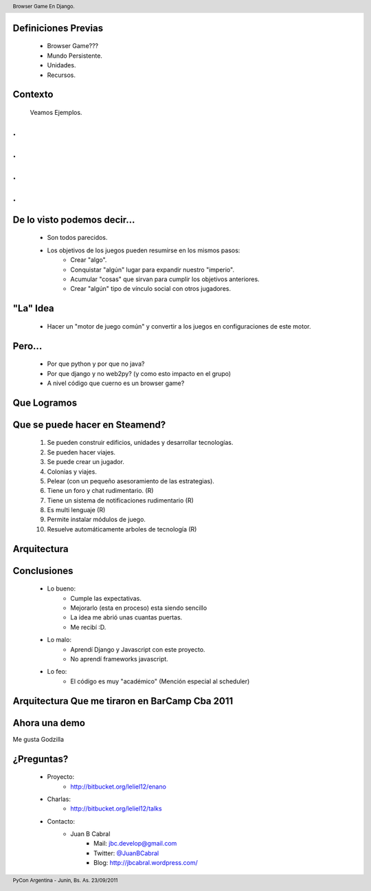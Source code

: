 ﻿
.. image:: img/portada.png
   :align: center
   :scale: 150 %


Definiciones Previas
--------------------

    * Browser Game???
    * Mundo Persistente.
    * Unidades.
    * Recursos.


Contexto 
--------

    Veamos Ejemplos.


.
-

.. image::  img/farmville.jpg
   :align: center
   :scale: 100%


.
-

.. image::  img/ikariam.jpg
   :align: center
   :scale: 100%


.
-

.. image::  img/ogame.png
   :align: center
   :scale: 100%
       
       
.
-

.. image::  img/travian.jpg
   :align: center
   :scale: 50%


De lo visto podemos decir...
----------------------------

    * Son todos parecidos.
    * Los objetivos de los juegos pueden resumirse en los mismos pasos:
        - Crear "algo".
        - Conquistar "algún" lugar para expandir nuestro "imperio".
        - Acumular "cosas" que sirvan para cumplir los objetivos anteriores.
        - Crear "algún" tipo de vínculo social con otros jugadores.
    

"La" Idea
---------

    * Hacer un "motor de juego común" y convertir a los juegos en 
      configuraciones de este motor.


Pero...
-------

    * Por que python y por que no java?
    * Por que django y no web2py? (y como esto impacto en el grupo)
    * A nivel código que cuerno es un browser game?


Que Logramos
------------

.. image::  img/evo.png
   :align: center
   :scale: 33%


Que se puede hacer en Steamend?
-------------------------------

    #. Se pueden construir edificios, unidades y desarrollar tecnologías.
    #. Se pueden hacer viajes.
    #. Se puede crear un jugador.
    #. Colonias y viajes.
    #. Pelear (con un pequeño asesoramiento de las estrategias).
    #. Tiene un foro y chat rudimentario. (R)
    #. Tiene un sistema de notificaciones rudimentario (R)
    #. Es multi lenguaje (R)
    #. Permite instalar módulos de juego.
    #. Resuelve automáticamente arboles de tecnología (R)


Arquitectura
------------

.. image::  img/arch.png
   :align: center
   :scale: 100%

        
Conclusiones
------------

    - Lo bueno:
        - Cumple las expectativas.
        - Mejorarlo (esta en proceso) esta siendo sencillo
        - La idea me abrió unas cuantas puertas.
        - Me recibí :D.
    - Lo malo:
        - Aprendí Django y Javascript con este proyecto.
        - No aprendí frameworks javascript.
    - Lo feo:
        - El código es muy "académico" (Mención especial al scheduler)


Arquitectura Que me tiraron en BarCamp Cba 2011
-----------------------------------------------

.. image::  img/nu_arch.png
   :align: center
   :scale: 35%


Ahora una demo
--------------

.. image::  img/show.jpg
   :align: center
   :scale: 40%

Me gusta Godzilla

¿Preguntas?
-----------

    - Proyecto:
        - http://bitbucket.org/leliel12/enano
    - Charlas:
        - http://bitbucket.org/leliel12/talks
    - Contacto:
        - Juan B Cabral 
            - Mail: `jbc.develop@gmail.com <mailto:jbc.develop@gmail.com>`_
            - Twitter: `@JuanBCabral <http://twitter.com/JuanBCabral/>`_
            - Blog: http://jbcabral.wordpress.com/
            
.. footer:: 
    PyCon Argentina - Junin, Bs. As. 23/09/2011

.. header::
    Browser Game En Django.
    
    
